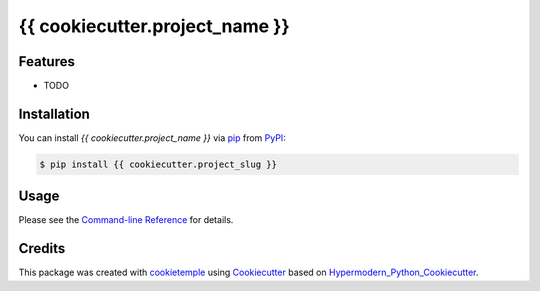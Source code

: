 {{ cookiecutter.project_name }}
===========================

|PyPI| |Python Version| |License| |Read the Docs| |Build| |Tests| |Codecov| |pre-commit| |Black|

.. |PyPI| image:: https://img.shields.io/pypi/v/{{ cookiecutter.project_slug }}.svg
   :target: https://pypi.org/project/{{ cookiecutter.project_slug }}/
   :alt: PyPI
.. |Python Version| image:: https://img.shields.io/pypi/pyversions/{{cookiecutter.project_slug }}
   :target: https://pypi.org/project/{{ cookiecutter.project_slug }}
   :alt: Python Version
.. |License| image:: https://img.shields.io/github/license/{{ cookiecutter.github_username }}/{{ cookiecutter.project_slug }}
   :target: https://opensource.org/licenses/{{ cookiecutter.license }}
   :alt: License
.. |Read the Docs| image:: https://img.shields.io/readthedocs/{{ cookiecutter.project_slug }}/latest.svg?label=Read%20the%20Docs
   :target: https://{{ cookiecutter.project_slug }}.readthedocs.io/
   :alt: Read the documentation at https://{{ cookiecutter.project_slug }}.readthedocs.io/
.. |Build| image:: https://github.com/{{ cookiecutter.github_username }}/{{ cookiecutter.project_slug }}/workflows/Build%20{{ cookiecutter.project_slug }}%20Package/badge.svg
   :target: https://github.com/{{ cookiecutter.github_username }}/{{ cookiecutter.project_slug }}/actions?workflow=Package
   :alt: Build Package Status
.. |Tests| image:: https://github.com/{{ cookiecutter.github_username }}/{{ cookiecutter.project_slug }}/workflows/Run%20{{ cookiecutter.project_slug }}%20Tests/badge.svg
   :target: https://github.com/{{ cookiecutter.github_username}}/{{cookiecutter.project_slug }}/actions?workflow=Tests
   :alt: Run Tests Status
.. |Codecov| image:: https://codecov.io/gh/{{ cookiecutter.github_username }}/{{ cookiecutter.project_slug }}/branch/master/graph/badge.svg
   :target: https://codecov.io/gh/{{ cookiecutter.github_username }}/{{ cookiecutter.project_slug }}
   :alt: Codecov
.. |pre-commit| image:: https://img.shields.io/badge/pre--commit-enabled-brightgreen?logo=pre-commit&logoColor=white
   :target: https://github.com/pre-commit/pre-commit
   :alt: pre-commit
.. |Black| image:: https://img.shields.io/badge/code%20style-black-000000.svg
   :target: https://github.com/psf/black
   :alt: Black


Features
--------

* TODO


Installation
------------

You can install *{{ cookiecutter.project_name }}* via pip_ from PyPI_:

.. code:: console

   $ pip install {{ cookiecutter.project_slug }}


Usage
-----

Please see the `Command-line Reference <Usage_>`_ for details.


Credits
-------

This package was created with cookietemple_ using Cookiecutter_ based on Hypermodern_Python_Cookiecutter_.

.. _cookietemple: https://cookietemple.com
.. _Cookiecutter: https://github.com/audreyr/cookiecutter
.. _MIT: http://opensource.org/licenses/MIT
.. _PyPI: https://pypi.org/
.. _Hypermodern_Python_Cookiecutter: https://github.com/cjolowicz/cookiecutter-hypermodern-python
.. _pip: https://pip.pypa.io/
.. _Usage: https://{{ cookiecutter.project_slug }}.readthedocs.io/en/latest/usage.html
